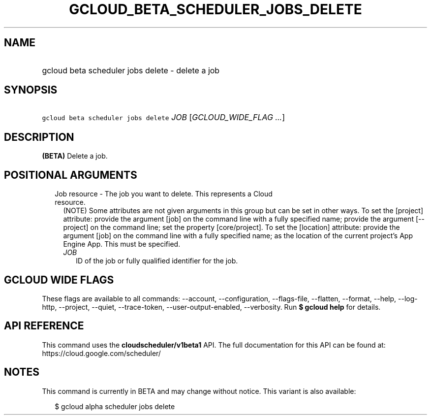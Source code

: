 
.TH "GCLOUD_BETA_SCHEDULER_JOBS_DELETE" 1



.SH "NAME"
.HP
gcloud beta scheduler jobs delete \- delete a job



.SH "SYNOPSIS"
.HP
\f5gcloud beta scheduler jobs delete\fR \fIJOB\fR [\fIGCLOUD_WIDE_FLAG\ ...\fR]



.SH "DESCRIPTION"

\fB(BETA)\fR Delete a job.



.SH "POSITIONAL ARGUMENTS"

.RS 2m
.TP 2m

Job resource \- The job you want to delete. This represents a Cloud resource.
(NOTE) Some attributes are not given arguments in this group but can be set in
other ways. To set the [project] attribute: provide the argument [job] on the
command line with a fully specified name; provide the argument [\-\-project] on
the command line; set the property [core/project]. To set the [location]
attribute: provide the argument [job] on the command line with a fully specified
name; as the location of the current project's App Engine App. This must be
specified.

.RS 2m
.TP 2m
\fIJOB\fR
ID of the job or fully qualified identifier for the job.


.RE
.RE
.sp

.SH "GCLOUD WIDE FLAGS"

These flags are available to all commands: \-\-account, \-\-configuration,
\-\-flags\-file, \-\-flatten, \-\-format, \-\-help, \-\-log\-http, \-\-project,
\-\-quiet, \-\-trace\-token, \-\-user\-output\-enabled, \-\-verbosity. Run \fB$
gcloud help\fR for details.



.SH "API REFERENCE"

This command uses the \fBcloudscheduler/v1beta1\fR API. The full documentation
for this API can be found at: https://cloud.google.com/scheduler/



.SH "NOTES"

This command is currently in BETA and may change without notice. This variant is
also available:

.RS 2m
$ gcloud alpha scheduler jobs delete
.RE

